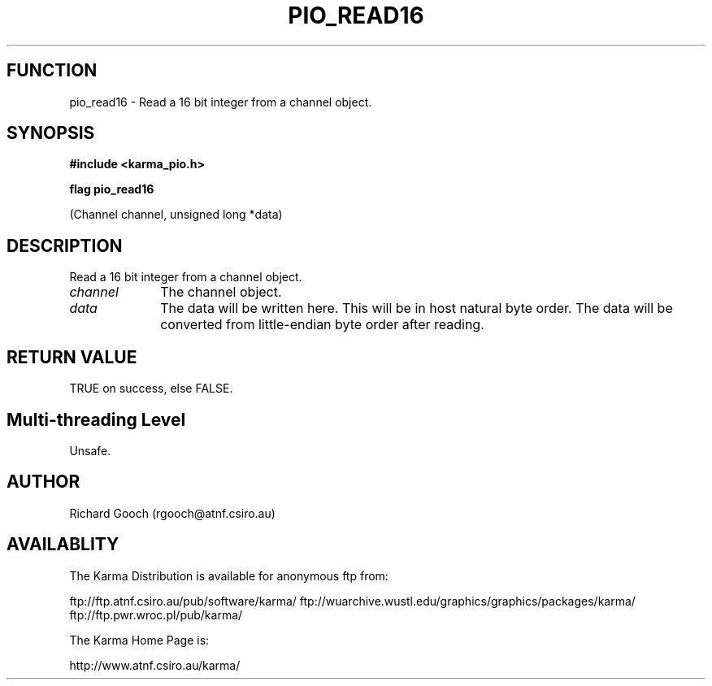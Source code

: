 .TH PIO_READ16 3 "13 Nov 2005" "Karma Distribution"
.SH FUNCTION
pio_read16 \- Read a 16 bit integer from a channel object.
.SH SYNOPSIS
.B #include <karma_pio.h>
.sp
.B flag pio_read16
.sp
(Channel channel, unsigned long *data)
.SH DESCRIPTION
Read a 16 bit integer from a channel object.
.IP \fIchannel\fP 1i
The channel object.
.IP \fIdata\fP 1i
The data will be written here. This will be in host natural byte
order. The data will be converted from little-endian byte order after
reading.
.SH RETURN VALUE
TRUE on success, else FALSE.
.SH Multi-threading Level
Unsafe.
.SH AUTHOR
Richard Gooch (rgooch@atnf.csiro.au)
.SH AVAILABLITY
The Karma Distribution is available for anonymous ftp from:

ftp://ftp.atnf.csiro.au/pub/software/karma/
ftp://wuarchive.wustl.edu/graphics/graphics/packages/karma/
ftp://ftp.pwr.wroc.pl/pub/karma/

The Karma Home Page is:

http://www.atnf.csiro.au/karma/
